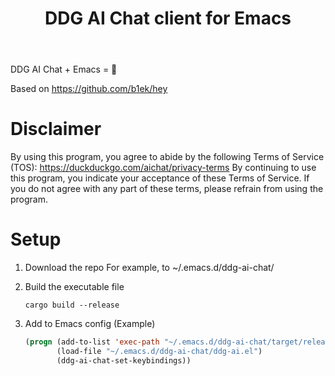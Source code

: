 #+TITLE: DDG AI Chat client for Emacs

DDG AI Chat + Emacs = 💜

Based on https://github.com/b1ek/hey

* Disclaimer
  By using this program, you agree to abide by the following Terms of Service (TOS):
  https://duckduckgo.com/aichat/privacy-terms
  By continuing to use this program, you indicate your acceptance of these Terms of Service.
  If you do not agree with any part of these terms, please refrain from using the program.

* Setup
  1. Download the repo
     For example, to ~/.emacs.d/ddg-ai-chat/
  2. Build the executable file
     #+begin_example
       cargo build --release
     #+end_example
  3. Add to Emacs config
     (Example)
     #+begin_src emacs-lisp
       (progn (add-to-list 'exec-path "~/.emacs.d/ddg-ai-chat/target/release/")
              (load-file "~/.emacs.d/ddg-ai-chat/ddg-ai.el")
              (ddg-ai-chat-set-keybindings))
     #+end_src
